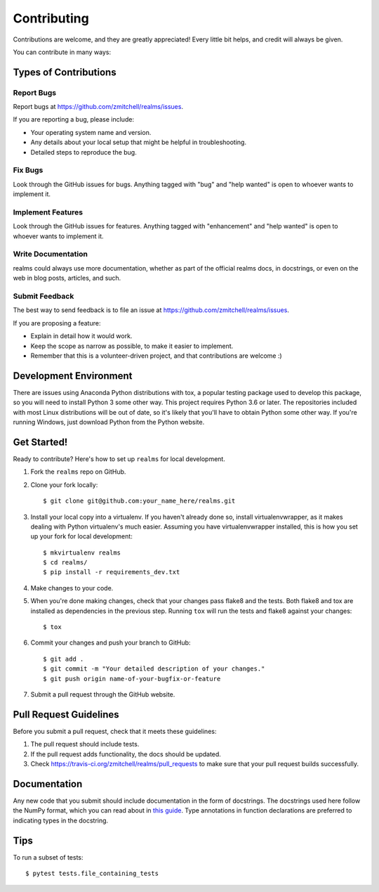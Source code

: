 .. highlight:: shell

============
Contributing
============

Contributions are welcome, and they are greatly appreciated! Every
little bit helps, and credit will always be given.

You can contribute in many ways:

Types of Contributions
----------------------

Report Bugs
~~~~~~~~~~~

Report bugs at https://github.com/zmitchell/realms/issues.

If you are reporting a bug, please include:

* Your operating system name and version.
* Any details about your local setup that might be helpful in troubleshooting.
* Detailed steps to reproduce the bug.

Fix Bugs
~~~~~~~~

Look through the GitHub issues for bugs. Anything tagged with "bug"
and "help wanted" is open to whoever wants to implement it.

Implement Features
~~~~~~~~~~~~~~~~~~

Look through the GitHub issues for features. Anything tagged with "enhancement"
and "help wanted" is open to whoever wants to implement it.

Write Documentation
~~~~~~~~~~~~~~~~~~~

realms could always use more documentation, whether as part of the
official realms docs, in docstrings, or even on the web in blog posts,
articles, and such.

Submit Feedback
~~~~~~~~~~~~~~~

The best way to send feedback is to file an issue at https://github.com/zmitchell/realms/issues.

If you are proposing a feature:

* Explain in detail how it would work.
* Keep the scope as narrow as possible, to make it easier to implement.
* Remember that this is a volunteer-driven project, and that contributions
  are welcome :)

Development Environment
-----------------------

There are issues using Anaconda Python distributions with tox, a popular testing package used to develop this package, so you will need to install Python 3 some other way. This project requires Python 3.6 or later. The repositories included with most Linux distributions will be out of date, so it's likely that you'll have to obtain Python some other way. If you're running Windows, just download Python from the Python website.

Get Started!
------------

Ready to contribute? Here's how to set up ``realms`` for local development.

1. Fork the ``realms`` repo on GitHub.
2. Clone your fork locally::

    $ git clone git@github.com:your_name_here/realms.git

3. Install your local copy into a virtualenv. If you haven't already done so, install virtualenvwrapper, as it makes dealing with Python virtualenv's much easier. Assuming you have virtualenvwrapper installed, this is how you set up your fork for local development::

    $ mkvirtualenv realms
    $ cd realms/
    $ pip install -r requirements_dev.txt

4. Make changes to your code.
5. When you're done making changes, check that your changes pass flake8 and the tests. Both flake8 and tox are installed as dependencies in the previous step. Running ``tox`` will run the tests and flake8 against your changes::

    $ tox

6. Commit your changes and push your branch to GitHub::

    $ git add .
    $ git commit -m "Your detailed description of your changes."
    $ git push origin name-of-your-bugfix-or-feature

7. Submit a pull request through the GitHub website.

Pull Request Guidelines
-----------------------

Before you submit a pull request, check that it meets these guidelines:

1. The pull request should include tests.
2. If the pull request adds functionality, the docs should be updated.
3. Check https://travis-ci.org/zmitchell/realms/pull_requests to make sure that your pull request builds successfully.

Documentation
-------------

Any new code that you submit should include documentation in the form of docstrings. The docstrings used here follow the NumPy format, which you can read about in `this guide <https://github.com/numpy/numpy/blob/master/doc/HOWTO_DOCUMENT.rst.txt>`_. Type annotations in function declarations are preferred to indicating types in the docstring.

Tips
----

To run a subset of tests::

$ pytest tests.file_containing_tests

